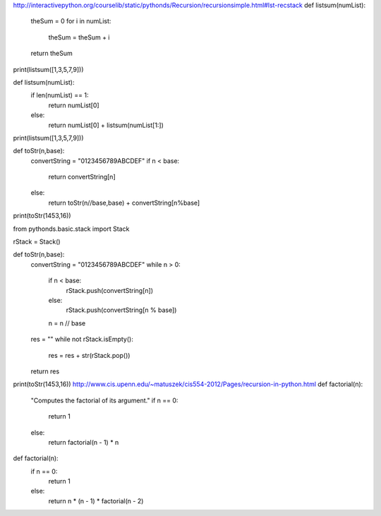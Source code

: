 http://interactivepython.org/courselib/static/pythonds/Recursion/recursionsimple.html#lst-recstack
def listsum(numList):
    theSum = 0
    for i in numList:
        theSum = theSum + i
    return theSum

print(listsum([1,3,5,7,9]))

def listsum(numList):
   if len(numList) == 1:
        return numList[0]
   else:
        return numList[0] + listsum(numList[1:])

print(listsum([1,3,5,7,9]))

def toStr(n,base):
   convertString = "0123456789ABCDEF"
   if n < base:
      return convertString[n]
   else:
      return toStr(n//base,base) + convertString[n%base]

print(toStr(1453,16))

from pythonds.basic.stack import Stack

rStack = Stack()

def toStr(n,base):
    convertString = "0123456789ABCDEF"
    while n > 0:
        if n < base:
            rStack.push(convertString[n])
        else:
            rStack.push(convertString[n % base])
        n = n // base
    res = ""
    while not rStack.isEmpty():
        res = res + str(rStack.pop())
    return res

print(toStr(1453,16))
http://www.cis.upenn.edu/~matuszek/cis554-2012/Pages/recursion-in-python.html
def factorial(n):
    "Computes the factorial of its argument."
    if n == 0:
        return 1
    else:
        return factorial(n - 1) * n

def factorial(n):
    if n == 0:
        return 1
    else:
        return n * (n - 1) * factorial(n - 2)

